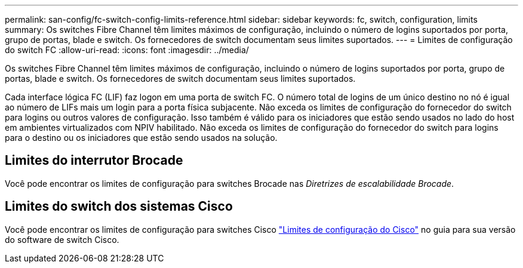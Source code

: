 ---
permalink: san-config/fc-switch-config-limits-reference.html 
sidebar: sidebar 
keywords: fc, switch, configuration, limits 
summary: Os switches Fibre Channel têm limites máximos de configuração, incluindo o número de logins suportados por porta, grupo de portas, blade e switch. Os fornecedores de switch documentam seus limites suportados. 
---
= Limites de configuração do switch FC
:allow-uri-read: 
:icons: font
:imagesdir: ../media/


[role="lead"]
Os switches Fibre Channel têm limites máximos de configuração, incluindo o número de logins suportados por porta, grupo de portas, blade e switch. Os fornecedores de switch documentam seus limites suportados.

Cada interface lógica FC (LIF) faz logon em uma porta de switch FC. O número total de logins de um único destino no nó é igual ao número de LIFs mais um login para a porta física subjacente. Não exceda os limites de configuração do fornecedor do switch para logins ou outros valores de configuração. Isso também é válido para os iniciadores que estão sendo usados no lado do host em ambientes virtualizados com NPIV habilitado. Não exceda os limites de configuração do fornecedor do switch para logins para o destino ou os iniciadores que estão sendo usados na solução.



== Limites do interrutor Brocade

Você pode encontrar os limites de configuração para switches Brocade nas _Diretrizes de escalabilidade Brocade_.



== Limites do switch dos sistemas Cisco

Você pode encontrar os limites de configuração para switches Cisco http://www.cisco.com/en/US/products/ps5989/products_installation_and_configuration_guides_list.html["Limites de configuração do Cisco"^] no guia para sua versão do software de switch Cisco.
